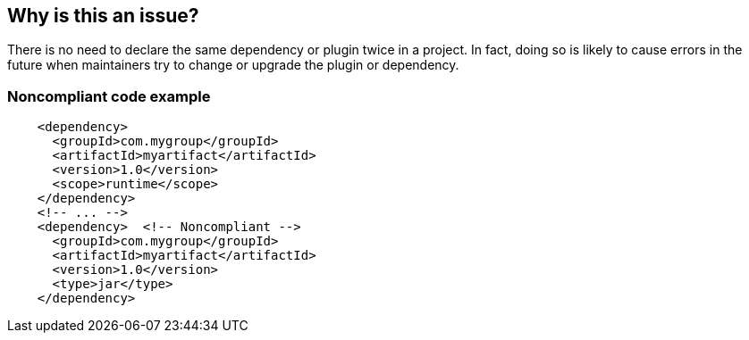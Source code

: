 == Why is this an issue?

There is no need to declare the same dependency or plugin twice in a project. In fact, doing so is likely to cause errors in the future when maintainers try to change or upgrade the plugin or dependency.


=== Noncompliant code example

[source,java]
----
    <dependency>
      <groupId>com.mygroup</groupId>
      <artifactId>myartifact</artifactId>
      <version>1.0</version>
      <scope>runtime</scope>
    </dependency>
    <!-- ... -->
    <dependency>  <!-- Noncompliant -->
      <groupId>com.mygroup</groupId>
      <artifactId>myartifact</artifactId>
      <version>1.0</version>
      <type>jar</type>
    </dependency>
----


ifdef::env-github,rspecator-view[]

'''
== Implementation Specification
(visible only on this page)

=== Message

Remove this [dependency|plugin] declaration, it duplicates the one on line n.


=== Highlighting

* Primary: <dependency>|<plugin>
* Secondary: through to </dependency>|<plugin>


'''
== Comments And Links
(visible only on this page)

=== on 19 Jan 2016, 11:49:16 Ann Campbell wrote:
IntelliJ Duplicate Dependencies, Duplicate plugin declaration

endif::env-github,rspecator-view[]
